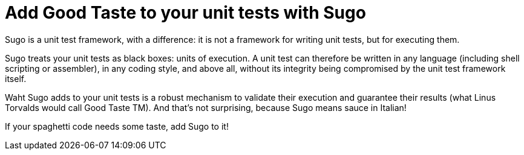 Add Good Taste to your unit tests with Sugo
===========================================

Sugo is a unit test framework, with a difference: it is not a framework for writing unit tests, but for executing them.

Sugo treats your unit tests as black boxes: units of execution. A unit test can therefore be written in any language (including shell scripting or assembler), in any coding style, and above all, without its integrity being compromised by the unit test framework itself.

Waht Sugo adds to your unit tests is a robust mechanism to validate their execution and guarantee their results (what Linus Torvalds would call Good Taste TM). And that's not surprising, because Sugo means sauce in Italian!

If your spaghetti code needs some taste, add Sugo to it!

